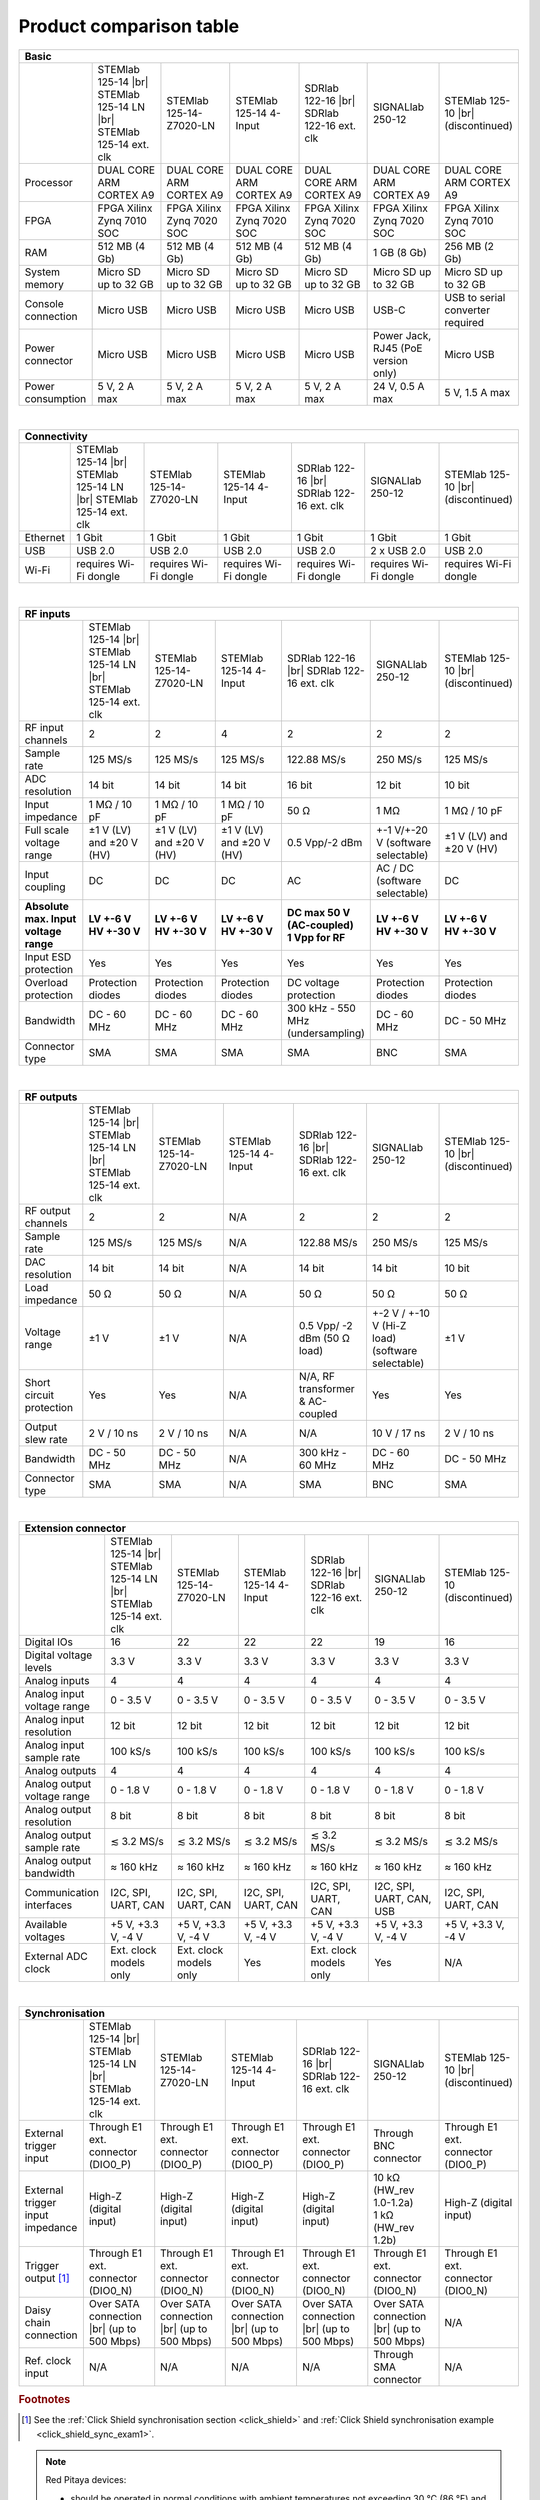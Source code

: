 .. _rp-board-comp:

Product comparison table
########################

.. table::
    :widths: 20 30 30 30 30 30 30
    :align: center

    +------------------------------------+------------------------------------+------------------------------------+------------------------------------+------------------------------------+------------------------------------+------------------------------------+
    | Basic                                                                                                                                                                                                                                                            |
    +====================================+====================================+====================================+====================================+====================================+====================================+====================================+
    |                                    | STEMlab 125-14 |br|                | STEMlab 125-14-Z7020-LN            | STEMlab 125-14 4-Input             | SDRlab 122-16  |br|                | SIGNALlab 250-12                   | STEMlab 125-10 |br|                |
    |                                    | STEMlab 125-14 LN |br|             |                                    |                                    | SDRlab 122-16 ext. clk             |                                    | (discontinued)                     |
    |                                    | STEMlab 125-14 ext. clk            |                                    |                                    |                                    |                                    |                                    |
    +------------------------------------+------------------------------------+------------------------------------+------------------------------------+------------------------------------+------------------------------------+------------------------------------+
    | Processor                          | DUAL CORE ARM CORTEX A9            | DUAL CORE ARM CORTEX A9            | DUAL CORE ARM CORTEX A9            | DUAL CORE ARM CORTEX A9            | DUAL CORE ARM CORTEX A9            | DUAL CORE ARM CORTEX A9            |
    +------------------------------------+------------------------------------+------------------------------------+------------------------------------+------------------------------------+------------------------------------+------------------------------------+
    | FPGA                               | FPGA Xilinx Zynq 7010 SOC          | FPGA Xilinx Zynq 7020 SOC          | FPGA Xilinx Zynq 7020 SOC          | FPGA Xilinx Zynq 7020 SOC          | FPGA Xilinx Zynq 7020 SOC          | FPGA Xilinx Zynq 7010 SOC          |
    +------------------------------------+------------------------------------+------------------------------------+------------------------------------+------------------------------------+------------------------------------+------------------------------------+
    | RAM                                | 512 MB (4 Gb)                      | 512 MB (4 Gb)                      | 512 MB (4 Gb)                      | 512 MB (4 Gb)                      | 1 GB (8 Gb)                        | 256 MB (2 Gb)                      |
    +------------------------------------+------------------------------------+------------------------------------+------------------------------------+------------------------------------+------------------------------------+------------------------------------+
    | System memory                      | Micro SD up to 32 GB               | Micro SD up to 32 GB               | Micro SD up to 32 GB               | Micro SD up to 32 GB               | Micro SD up to 32 GB               | Micro SD up to 32 GB               |
    +------------------------------------+------------------------------------+------------------------------------+------------------------------------+------------------------------------+------------------------------------+------------------------------------+
    | Console connection                 | Micro USB                          | Micro USB                          | Micro USB                          | Micro USB                          | USB-C                              | USB to serial converter required   |
    +------------------------------------+------------------------------------+------------------------------------+------------------------------------+------------------------------------+------------------------------------+------------------------------------+
    | Power connector                    | Micro USB                          | Micro USB                          | Micro USB                          | Micro USB                          | | Power Jack,                      | Micro USB                          |
    |                                    |                                    |                                    |                                    |                                    | | RJ45 (PoE version only)          |                                    |
    +------------------------------------+------------------------------------+------------------------------------+------------------------------------+------------------------------------+------------------------------------+------------------------------------+
    | Power consumption                  | 5 V, 2 A max                       | 5 V, 2 A max                       | 5 V, 2 A max                       | 5 V, 2 A max                       | 24 V, 0.5 A max                    | 5 V, 1.5 A max                     |
    +------------------------------------+------------------------------------+------------------------------------+------------------------------------+------------------------------------+------------------------------------+------------------------------------+

|

.. table::
    :widths: 20 30 30 30 30 30 30
    :align: center

    +------------------------------------+------------------------------------+------------------------------------+------------------------------------+------------------------------------+------------------------------------+------------------------------------+
    | Connectivity                                                                                                                                                                                                                                                     |
    +====================================+====================================+====================================+====================================+====================================+====================================+====================================+
    |                                    | STEMlab 125-14 |br|                | STEMlab 125-14-Z7020-LN            | STEMlab 125-14 4-Input             | SDRlab 122-16  |br|                | SIGNALlab 250-12                   | STEMlab 125-10 |br|                |
    |                                    | STEMlab 125-14 LN |br|             |                                    |                                    | SDRlab 122-16 ext. clk             |                                    | (discontinued)                     |
    |                                    | STEMlab 125-14 ext. clk            |                                    |                                    |                                    |                                    |                                    |
    +------------------------------------+------------------------------------+------------------------------------+------------------------------------+------------------------------------+------------------------------------+------------------------------------+
    | Ethernet                           | 1 Gbit                             | 1 Gbit                             | 1 Gbit                             | 1 Gbit                             | 1 Gbit                             | 1 Gbit                             |
    +------------------------------------+------------------------------------+------------------------------------+------------------------------------+------------------------------------+------------------------------------+------------------------------------+
    | USB                                | USB 2.0                            | USB 2.0                            | USB 2.0                            | USB 2.0                            | 2 x USB 2.0                        | USB 2.0                            |
    +------------------------------------+------------------------------------+------------------------------------+------------------------------------+------------------------------------+------------------------------------+------------------------------------+
    | Wi-Fi                              | requires Wi-Fi dongle              | requires Wi-Fi dongle              | requires Wi-Fi dongle              | requires Wi-Fi dongle              | requires Wi-Fi dongle              | requires Wi-Fi dongle              |
    +------------------------------------+------------------------------------+------------------------------------+------------------------------------+------------------------------------+------------------------------------+------------------------------------+

|

.. table::
    :widths: 20 30 30 30 30 30 30
    :align: center

    +------------------------------------+------------------------------------+------------------------------------+------------------------------------+------------------------------------+------------------------------------+------------------------------------+
    | RF inputs                                                                                                                                                                                                                                                        |
    +====================================+====================================+====================================+====================================+====================================+====================================+====================================+
    |                                    | STEMlab 125-14 |br|                | STEMlab 125-14-Z7020-LN            | STEMlab 125-14 4-Input             | SDRlab 122-16  |br|                | SIGNALlab 250-12                   | STEMlab 125-10 |br|                |
    |                                    | STEMlab 125-14 LN |br|             |                                    |                                    | SDRlab 122-16 ext. clk             |                                    | (discontinued)                     |
    |                                    | STEMlab 125-14 ext. clk            |                                    |                                    |                                    |                                    |                                    |
    +------------------------------------+------------------------------------+------------------------------------+------------------------------------+------------------------------------+------------------------------------+------------------------------------+
    | RF input channels                  | 2                                  | 2                                  | 4                                  | 2                                  | 2                                  | 2                                  |
    +------------------------------------+------------------------------------+------------------------------------+------------------------------------+------------------------------------+------------------------------------+------------------------------------+
    | Sample rate                        | 125 MS/s                           | 125 MS/s                           | 125 MS/s                           | 122.88 MS/s                        | 250 MS/s                           | 125 MS/s                           |
    +------------------------------------+------------------------------------+------------------------------------+------------------------------------+------------------------------------+------------------------------------+------------------------------------+
    | ADC resolution                     | 14 bit                             | 14 bit                             | 14 bit                             | 16 bit                             | 12 bit                             | 10 bit                             |
    +------------------------------------+------------------------------------+------------------------------------+------------------------------------+------------------------------------+------------------------------------+------------------------------------+
    | Input impedance                    | 1 MΩ / 10 pF                       | 1 MΩ / 10 pF                       | 1 MΩ / 10 pF                       | 50 Ω                               | 1 MΩ                               | 1 MΩ / 10 pF                       |
    +------------------------------------+------------------------------------+------------------------------------+------------------------------------+------------------------------------+------------------------------------+------------------------------------+
    | Full scale voltage range           | ±1 V (LV) and ±20 V (HV)           | ±1 V (LV) and ±20 V (HV)           | ±1 V (LV) and ±20 V (HV)           | 0.5 Vpp/-2 dBm                     | +-1 V/+-20 V (software selectable) | ±1 V (LV) and ±20 V (HV)           |
    +------------------------------------+------------------------------------+------------------------------------+------------------------------------+------------------------------------+------------------------------------+------------------------------------+
    | Input coupling                     | DC                                 | DC                                 | DC                                 | AC                                 | AC / DC (software selectable)      | DC                                 |
    +------------------------------------+------------------------------------+------------------------------------+------------------------------------+------------------------------------+------------------------------------+------------------------------------+
    | | **Absolute max. Input**          | | **LV +-6 V**                     | | **LV +-6 V**                     | | **LV +-6 V**                     | | **DC max 50 V (AC-coupled)**     | | **LV +-6 V**                     | | **LV +-6 V**                     |
    | | **voltage range**                | | **HV +-30 V**                    | | **HV +-30 V**                    | | **HV +-30 V**                    | | **1 Vpp for RF**                 | | **HV +-30 V**                    | | **HV +-30 V**                    |
    +------------------------------------+------------------------------------+------------------------------------+------------------------------------+------------------------------------+------------------------------------+------------------------------------+
    | Input ESD protection               | Yes                                | Yes                                | Yes                                | Yes                                | Yes                                | Yes                                |
    +------------------------------------+------------------------------------+------------------------------------+------------------------------------+------------------------------------+------------------------------------+------------------------------------+
    | Overload protection                | Protection diodes                  | Protection diodes                  | Protection diodes                  | DC voltage protection              | Protection diodes                  | Protection diodes                  |
    +------------------------------------+------------------------------------+------------------------------------+------------------------------------+------------------------------------+------------------------------------+------------------------------------+
    | Bandwidth                          | DC - 60 MHz                        | DC - 60 MHz                        | DC - 60 MHz                        | 300 kHz - 550 MHz (undersampling)  | DC - 60 MHz                        | DC - 50 MHz                        |
    +------------------------------------+------------------------------------+------------------------------------+------------------------------------+------------------------------------+------------------------------------+------------------------------------+
    | Connector type                     | SMA                                | SMA                                | SMA                                | SMA                                | BNC                                | SMA                                |
    +------------------------------------+------------------------------------+------------------------------------+------------------------------------+------------------------------------+------------------------------------+------------------------------------+

|

.. table::
    :widths: 20 30 30 30 30 30 30
    :align: center

    +------------------------------------+------------------------------------+------------------------------------+------------------------------------+------------------------------------+------------------------------------+------------------------------------+
    | RF outputs                                                                                                                                                                                                                                                       |
    +====================================+====================================+====================================+====================================+====================================+====================================+====================================+
    |                                    | STEMlab 125-14 |br|                | STEMlab 125-14-Z7020-LN            | STEMlab 125-14 4-Input             | SDRlab 122-16 |br|                 | SIGNALlab 250-12                   | STEMlab 125-10 |br|                |
    |                                    | STEMlab 125-14 LN |br|             |                                    |                                    | SDRlab 122-16 ext. clk             |                                    | (discontinued)                     |
    |                                    | STEMlab 125-14 ext. clk            |                                    |                                    |                                    |                                    |                                    |
    +------------------------------------+------------------------------------+------------------------------------+------------------------------------+------------------------------------+------------------------------------+------------------------------------+
    | RF output channels                 | 2                                  | 2                                  | N/A                                | 2                                  | 2                                  | 2                                  |
    +------------------------------------+------------------------------------+------------------------------------+------------------------------------+------------------------------------+------------------------------------+------------------------------------+
    | Sample rate                        | 125 MS/s                           | 125 MS/s                           | N/A                                | 122.88 MS/s                        | 250 MS/s                           | 125 MS/s                           |
    +------------------------------------+------------------------------------+------------------------------------+------------------------------------+------------------------------------+------------------------------------+------------------------------------+
    | DAC resolution                     | 14 bit                             | 14 bit                             | N/A                                | 14 bit                             | 14 bit                             | 10 bit                             |
    +------------------------------------+------------------------------------+------------------------------------+------------------------------------+------------------------------------+------------------------------------+------------------------------------+
    | Load impedance                     | 50 Ω                               | 50 Ω                               | N/A                                | 50 Ω                               | 50 Ω                               | 50 Ω                               |
    +------------------------------------+------------------------------------+------------------------------------+------------------------------------+------------------------------------+------------------------------------+------------------------------------+
    | Voltage range                      | ±1 V                               | ±1 V                               | N/A                                | 0.5 Vpp/ -2 dBm                    | +-2 V / +-10 V (Hi-Z load)         | ±1 V                               |
    |                                    |                                    |                                    |                                    | (50 Ω load)                        | (software selectable)              |                                    |
    +------------------------------------+------------------------------------+------------------------------------+------------------------------------+------------------------------------+------------------------------------+------------------------------------+
    | Short circuit protection           | Yes                                | Yes                                | N/A                                | N/A, RF transformer                |                                    | Yes                                |
    |                                    |                                    |                                    |                                    | & AC-coupled                       | Yes                                |                                    |
    +------------------------------------+------------------------------------+------------------------------------+------------------------------------+------------------------------------+------------------------------------+------------------------------------+
    | Output slew rate                   | 2 V / 10 ns                        | 2 V / 10 ns                        | N/A                                | N/A                                | 10 V / 17 ns                       | 2 V / 10 ns                        |
    +------------------------------------+------------------------------------+------------------------------------+------------------------------------+------------------------------------+------------------------------------+------------------------------------+
    | Bandwidth                          | DC - 50 MHz                        | DC - 50 MHz                        | N/A                                | 300 kHz - 60 MHz                   | DC - 60 MHz                        | DC - 50 MHz                        |
    +------------------------------------+------------------------------------+------------------------------------+------------------------------------+------------------------------------+------------------------------------+------------------------------------+
    | Connector type                     | SMA                                | SMA                                | N/A                                | SMA                                | BNC                                | SMA                                |
    +------------------------------------+------------------------------------+------------------------------------+------------------------------------+------------------------------------+------------------------------------+------------------------------------+

|

.. table::
    :widths: 20 30 30 30 30 30 30
    :align: center

    +------------------------------------+------------------------------------+------------------------------------+------------------------------------+------------------------------------+------------------------------------+------------------------------------+
    | Extension connector                                                                                                                                                                                                                                              |
    +====================================+====================================+====================================+====================================+====================================+====================================+====================================+
    |                                    | STEMlab 125-14 |br|                | STEMlab 125-14-Z7020-LN            | STEMlab 125-14 4-Input             | SDRlab 122-16 |br|                 | SIGNALlab 250-12                   | STEMlab 125-10 (discontinued)      |
    |                                    | STEMlab 125-14 LN |br|             |                                    |                                    | SDRlab 122-16 ext. clk             |                                    |                                    |
    |                                    | STEMlab 125-14 ext. clk            |                                    |                                    |                                    |                                    |                                    |
    +------------------------------------+------------------------------------+------------------------------------+------------------------------------+------------------------------------+------------------------------------+------------------------------------+
    | Digital IOs                        | 16                                 | 22                                 | 22                                 | 22                                 | 19                                 | 16                                 |
    +------------------------------------+------------------------------------+------------------------------------+------------------------------------+------------------------------------+------------------------------------+------------------------------------+
    | Digital voltage levels             | 3.3 V                              | 3.3 V                              | 3.3 V                              | 3.3 V                              | 3.3 V                              | 3.3 V                              |
    +------------------------------------+------------------------------------+------------------------------------+------------------------------------+------------------------------------+------------------------------------+------------------------------------+
    | Analog inputs                      | 4                                  | 4                                  | 4                                  | 4                                  | 4                                  | 4                                  |
    +------------------------------------+------------------------------------+------------------------------------+------------------------------------+------------------------------------+------------------------------------+------------------------------------+
    | Analog input voltage range         | 0 - 3.5 V                          | 0 - 3.5 V                          | 0 - 3.5 V                          | 0 - 3.5 V                          | 0 - 3.5 V                          | 0 - 3.5 V                          |
    +------------------------------------+------------------------------------+------------------------------------+------------------------------------+------------------------------------+------------------------------------+------------------------------------+
    | Analog input resolution            | 12 bit                             | 12 bit                             | 12 bit                             | 12 bit                             | 12 bit                             | 12 bit                             |
    +------------------------------------+------------------------------------+------------------------------------+------------------------------------+------------------------------------+------------------------------------+------------------------------------+
    | Analog input sample rate           | 100 kS/s                           | 100 kS/s                           | 100 kS/s                           | 100 kS/s                           | 100 kS/s                           | 100 kS/s                           |
    +------------------------------------+------------------------------------+------------------------------------+------------------------------------+------------------------------------+------------------------------------+------------------------------------+
    | Analog outputs                     | 4                                  | 4                                  | 4                                  | 4                                  | 4                                  | 4                                  |
    +------------------------------------+------------------------------------+------------------------------------+------------------------------------+------------------------------------+------------------------------------+------------------------------------+
    | Analog output voltage range        | 0 - 1.8 V                          | 0 - 1.8 V                          | 0 - 1.8 V                          | 0 - 1.8 V                          | 0 - 1.8 V                          | 0 - 1.8 V                          |
    +------------------------------------+------------------------------------+------------------------------------+------------------------------------+------------------------------------+------------------------------------+------------------------------------+
    | Analog output resolution           | 8 bit                              | 8 bit                              | 8 bit                              | 8 bit                              | 8 bit                              | 8 bit                              |
    +------------------------------------+------------------------------------+------------------------------------+------------------------------------+------------------------------------+------------------------------------+------------------------------------+
    | Analog output sample rate          | ≲ 3.2 MS/s                         | ≲ 3.2 MS/s                         | ≲ 3.2 MS/s                         | ≲ 3.2 MS/s                         | ≲ 3.2 MS/s                         | ≲ 3.2 MS/s                         |
    +------------------------------------+------------------------------------+------------------------------------+------------------------------------+------------------------------------+------------------------------------+------------------------------------+
    | Analog output bandwidth            | ≈ 160 kHz                          | ≈ 160 kHz                          | ≈ 160 kHz                          | ≈ 160 kHz                          | ≈ 160 kHz                          | ≈ 160 kHz                          |
    +------------------------------------+------------------------------------+------------------------------------+------------------------------------+------------------------------------+------------------------------------+------------------------------------+
    | Communication interfaces           | I2C, SPI, UART, CAN                | I2C, SPI, UART, CAN                | I2C, SPI, UART, CAN                | I2C, SPI, UART, CAN                | I2C, SPI, UART, CAN, USB           | I2C, SPI, UART, CAN                |
    +------------------------------------+------------------------------------+------------------------------------+------------------------------------+------------------------------------+------------------------------------+------------------------------------+
    | Available voltages                 | +5 V, +3.3 V, -4 V                 | +5 V, +3.3 V, -4 V                 | +5 V, +3.3 V, -4 V                 | +5 V, +3.3 V, -4 V                 | +5 V, +3.3 V, -4 V                 | +5 V, +3.3 V, -4 V                 |
    +------------------------------------+------------------------------------+------------------------------------+------------------------------------+------------------------------------+------------------------------------+------------------------------------+
    | External ADC clock                 | Ext. clock models only             |  Ext. clock models only            |  Yes                               | Ext. clock models only             | Yes                                | N/A                                |
    +------------------------------------+------------------------------------+------------------------------------+------------------------------------+------------------------------------+------------------------------------+------------------------------------+

|

.. table::
    :widths: 20 30 30 30 30 30 30
    :align: center

    +------------------------------------+------------------------------------+------------------------------------+------------------------------------+------------------------------------+------------------------------------+------------------------------------+
    | Synchronisation                                                                                                                                                                                                                                                  |
    +====================================+====================================+====================================+====================================+====================================+====================================+====================================+
    |                                    | STEMlab 125-14 |br|                | STEMlab 125-14-Z7020-LN            | STEMlab 125-14 4-Input             | SDRlab 122-16 |br|                 | SIGNALlab 250-12                   | STEMlab 125-10 |br|                |
    |                                    | STEMlab 125-14 LN |br|             |                                    |                                    | SDRlab 122-16 ext. clk             |                                    | (discontinued)                     |
    |                                    | STEMlab 125-14 ext. clk            |                                    |                                    |                                    |                                    |                                    |
    +------------------------------------+------------------------------------+------------------------------------+------------------------------------+------------------------------------+------------------------------------+------------------------------------+
    | External trigger input             | Through E1 ext. connector (DIO0_P) | Through E1 ext. connector (DIO0_P) | Through E1 ext. connector (DIO0_P) | Through E1 ext. connector (DIO0_P) | Through BNC connector              | Through E1 ext. connector (DIO0_P) |
    +------------------------------------+------------------------------------+------------------------------------+------------------------------------+------------------------------------+------------------------------------+------------------------------------+
    | External trigger input impedance   | High-Z (digital input)             | High-Z (digital input)             | High-Z (digital input)             | High-Z (digital input)             | | 10 kΩ (HW_rev 1.0-1.2a)          | High-Z (digital input)             |
    |                                    |                                    |                                    |                                    |                                    | | 1 kΩ (HW_rev 1.2b)               |                                    |
    +------------------------------------+------------------------------------+------------------------------------+------------------------------------+------------------------------------+------------------------------------+------------------------------------+
    | Trigger output [#f1]_              | Through E1 ext. connector (DIO0_N) | Through E1 ext. connector (DIO0_N) | Through E1 ext. connector (DIO0_N) | Through E1 ext. connector (DIO0_N) | Through E1 ext. connector (DIO0_N) | Through E1 ext. connector (DIO0_N) |
    +------------------------------------+------------------------------------+------------------------------------+------------------------------------+------------------------------------+------------------------------------+------------------------------------+
    | Daisy chain connection             | Over SATA connection |br|          | Over SATA connection |br|          | Over SATA connection |br|          | Over SATA connection |br|          | Over SATA connection |br|          | N/A                                |
    |                                    | (up to 500 Mbps)                   | (up to 500 Mbps)                   | (up to 500 Mbps)                   | (up to 500 Mbps)                   | (up to 500 Mbps)                   |                                    |
    +------------------------------------+------------------------------------+------------------------------------+------------------------------------+------------------------------------+------------------------------------+------------------------------------+
    | Ref. clock input                   | N/A                                | N/A                                | N/A                                | N/A                                | Through SMA connector              | N/A                                |
    +------------------------------------+------------------------------------+------------------------------------+------------------------------------+------------------------------------+------------------------------------+------------------------------------+

.. rubric:: Footnotes

.. [#f1]  See the :ref:`Click Shield synchronisation section <click_shield>` and :ref:`Click Shield synchronisation example <click_shield_sync_exam1>`.


.. note::

    Red Pitaya devices:

    - should be operated in normal conditions with ambient temperatures not exceeding 30 °C (86 °F) and should not be covered.
    - are intended for indoor use at a maximum altitude of 2000 m, pollution severity 2 and relative humidity less than 90%.
    - are intended for use with low voltage power sources and signals and should not be used in direct connection with voltages exceeding 30 Volts.

.. warning::

    All inputs and outputs available through SMA and BNC connectors share a common ground connected to the power supply ground.

.. warning::

    Power supply precautions:

    - STEMlab 125-14, STEMlab 125-14-Z7020, STEMlab 125-14 4-Input, STEMlab 125-10, SDRlab 122-16 may only be powered by an isolated external power supply of 5 Volts DC with a maximum current of 2 Amps.
      The recommended model is KA23-0502000DES. Any other external power supply used with Red Pitaya must comply with the relevant regulations and standards applicable in the country of use.
    - SIGNALlab 250-12 may only be powered by an original KA2401A 24 V/1 A isolated power supply or via the RJ45 Ethernet connector (PoE version only).


    .. |br| raw:: html

        <br/>
